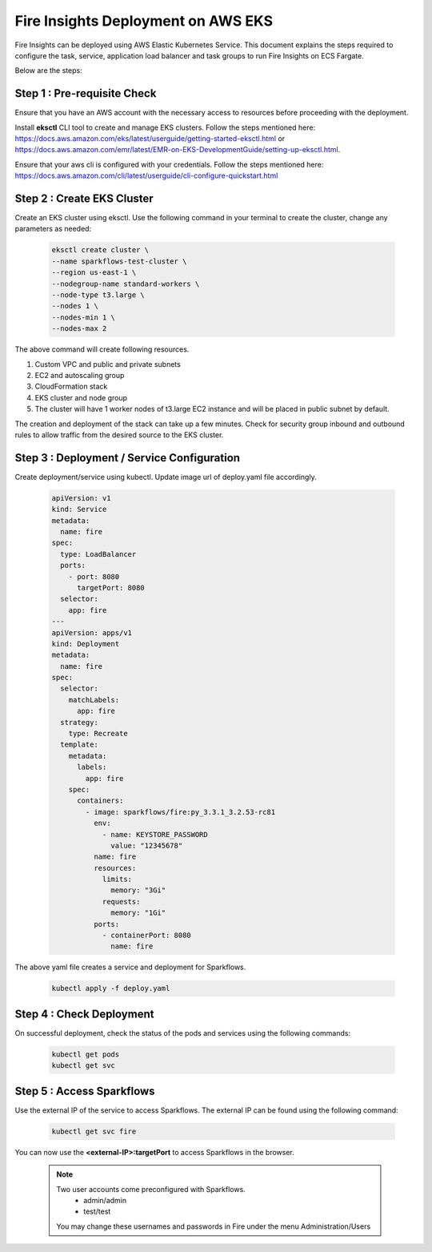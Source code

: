 Fire Insights Deployment on AWS EKS
=======================================

Fire Insights can be deployed using AWS Elastic Kubernetes Service. This document explains the steps required to configure the task, service, application load balancer and task groups to run Fire Insights on ECS Fargate.

Below are the steps:

Step 1 : Pre-requisite Check
--------

Ensure that you have an AWS account with the necessary access to resources before proceeding with the deployment.

Install **eksctl** CLI tool to create and manage EKS clusters. Follow the steps mentioned here: https://docs.aws.amazon.com/eks/latest/userguide/getting-started-eksctl.html
or https://docs.aws.amazon.com/emr/latest/EMR-on-EKS-DevelopmentGuide/setting-up-eksctl.html.

Ensure that your aws cli is configured with your credentials. Follow the steps mentioned here: https://docs.aws.amazon.com/cli/latest/userguide/cli-configure-quickstart.html

Step 2 : Create EKS Cluster
----------

Create an EKS cluster using eksctl. Use the following command in your terminal to create the cluster, change any parameters as needed:

    .. code-block:: bash

        eksctl create cluster \
        --name sparkflows-test-cluster \
        --region us-east-1 \
        --nodegroup-name standard-workers \
        --node-type t3.large \
        --nodes 1 \
        --nodes-min 1 \
        --nodes-max 2

The above command will create following resources.

1. Custom VPC and public and private subnets
2. EC2 and autoscaling group
3. CloudFormation stack
4. EKS cluster and node group
5. The cluster will have 1 worker nodes of t3.large EC2 instance and will be placed in public subnet by default.

The creation and deployment of the stack can take up a few minutes. Check for security group inbound and outbound rules to allow traffic from the desired source to the EKS cluster.


Step 3 : Deployment / Service Configuration
--------------

Create deployment/service using kubectl. Update image url of deploy.yaml file accordingly.

  .. code-block:: YAML

    apiVersion: v1
    kind: Service
    metadata:
      name: fire
    spec:
      type: LoadBalancer
      ports:
        - port: 8080
          targetPort: 8080
      selector:
        app: fire
    ---
    apiVersion: apps/v1
    kind: Deployment
    metadata:
      name: fire
    spec:
      selector:
        matchLabels:
          app: fire
      strategy:
        type: Recreate
      template:
        metadata:
          labels:
            app: fire
        spec:
          containers:
            - image: sparkflows/fire:py_3.3.1_3.2.53-rc81
              env:
                - name: KEYSTORE_PASSWORD
                  value: "12345678"
              name: fire
              resources:
                limits:
                  memory: "3Gi"
                requests:
                  memory: "1Gi"
              ports:
                - containerPort: 8080
                  name: fire

The above yaml file creates a service and deployment for Sparkflows.

    .. code-block:: bash

        kubectl apply -f deploy.yaml


Step 4 : Check Deployment
-------------------
On successful deployment, check the status of the pods and services using the following commands:

    .. code-block:: bash

        kubectl get pods
        kubectl get svc


Step 5 : Access Sparkflows
-------------------
Use the external IP of the service to access Sparkflows. The external IP can be found using the following command:

    .. code-block:: bash

        kubectl get svc fire

You can now use the **<external-IP>:targetPort** to access Sparkflows in the browser.

  .. note::  Two user accounts come preconfigured with Sparkflows.
           * admin/admin
           * test/test
    
    You may change these usernames and passwords in Fire under the menu Administration/Users 
